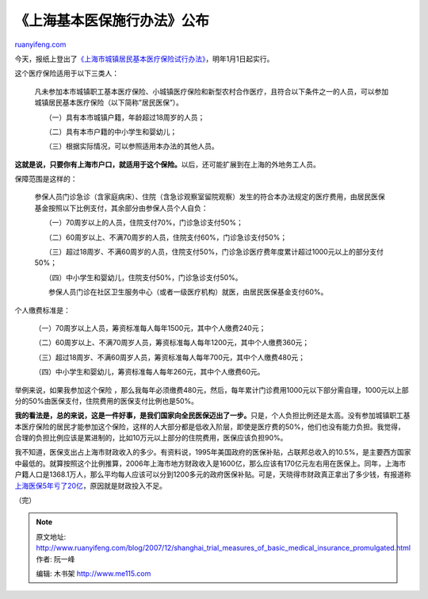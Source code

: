 .. _200712_shanghai_trial_measures_of_basic_medical_insurance_promulgated:

《上海基本医保施行办法》公布
===============================================

`ruanyifeng.com <http://www.ruanyifeng.com/blog/2007/12/shanghai_trial_measures_of_basic_medical_insurance_promulgated.html>`__

今天，报纸上登出了\ `《上海市城镇居民基本医疗保险试行办法》 <http://ld.eastday.com/l/20071214/u1a383124.html>`__\ ，明年1月1日起实行。

这个医疗保险适用于以下三类人：

    凡未参加本市城镇职工基本医疗保险、小城镇医疗保险和新型农村合作医疗，且符合以下条件之一的人员，可以参加城镇居民基本医疗保险（以下简称”居民医保”）。

    　　（一）具有本市城镇户籍，年龄超过18周岁的人员；

    　　（二）具有本市户籍的中小学生和婴幼儿；

    　　（三）根据实际情况，可以参照适用本办法的其他人员。

**这就是说，只要你有上海市户口，就适用于这个保险。**\ 以后，还可能扩展到在上海的外地务工人员。

保障范围是这样的：

    参保人员门诊急诊（含家庭病床）、住院（含急诊观察室留院观察）发生的符合本办法规定的医疗费用，由居民医保基金按照以下比例支付，其余部分由参保人员个人自负：

    　　（一）70周岁以上的人员，住院支付70%，门诊急诊支付50%；

    　　（二）60周岁以上、不满70周岁的人员，住院支付60%，门诊急诊支付50%；

    　　（三）超过18周岁、不满60周岁的人员，住院支付50%，门诊急诊医疗费年度累计超过1000元以上的部分支付50%；

    　　（四）中小学生和婴幼儿，住院支付50%，门诊急诊支付50%。

    　　参保人员门诊在社区卫生服务中心（或者一级医疗机构）就医，由居民医保基金支付60%。

个人缴费标准是：

    　　（一）70周岁以上人员，筹资标准每人每年1500元，其中个人缴费240元；

    　　（二）60周岁以上、不满70周岁人员，筹资标准每人每年1200元，其中个人缴费360元；

    　　（三）超过18周岁、不满60周岁人员，筹资标准每人每年700元，其中个人缴费480元；

    　　（四）中小学生和婴幼儿，筹资标准每人每年260元，其中个人缴费60元。

举例来说，如果我参加这个保险
，那么我每年必须缴费480元，然后，每年累计门诊费用1000元以下部分需自理，1000元以上部分的50%由医保支付，住院费用的医保支付比例也是50%。

**我的看法是，总的来说，这是一件好事，是我们国家向全民医保迈出了一步。**\ 只是，个人负担比例还是太高。没有参加城镇职工基本医疗保险的居民才能参加这个保险，这样的人大部分都是低收入阶层，即使是医疗费的50%，他们也没有能力负担。我觉得，合理的负担比例应该是累进制的，比如10万元以上部分的住院费用，医保应该负担90%。

我不知道，医保支出占上海市财政收入的多少。有资料说，1995年美国政府的医保补贴，占联邦总收入的10.5%，是主要西方国家中最低的。就算按照这个比例推算，2006年上海市地方财政收入是1600亿，那么应该有170亿元左右用在医保上。同年，上海市户籍人口是1368.1万人，那么平均每人应该可以分到1200多元的政府医保补贴。可是，天晓得市财政真正拿出了多少钱，有报道称\ `上海医保5年亏了20亿 <http://www.google.cn/search?hl=zh-CN&newwindow=1&suggon=0&rlz=1B3GGGL_zh-CNCN216CN216&q=%E4%B8%8A%E6%B5%B7%E5%8C%BB%E4%BF%9D%E5%B8%90%E6%88%B75%E5%B9%B4%E4%BA%8F20%E4%BA%BF&btnG=Google+%E6%90%9C%E7%B4%A2&meta=>`__\ ，原因就是财政投入不足。

（完）

.. note::
    原文地址: http://www.ruanyifeng.com/blog/2007/12/shanghai_trial_measures_of_basic_medical_insurance_promulgated.html 
    作者: 阮一峰 

    编辑: 木书架 http://www.me115.com